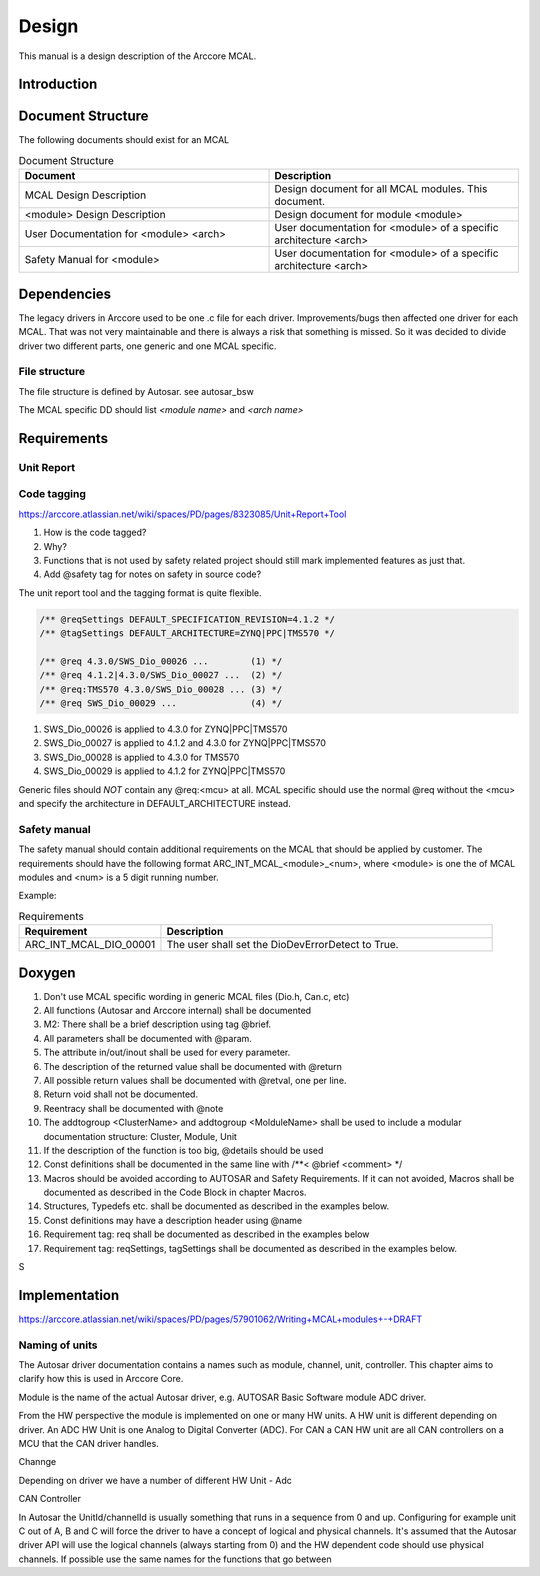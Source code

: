 
Design
===============
This manual is a design description of the Arccore MCAL.
 

Introduction
-----------------


Document Structure
-----------------------------

The following documents should exist for an MCAL


.. list-table:: Document Structure
  :widths: 50 50 
  :header-rows: 1
  :align: left

  * - Document
    - Description
  * - MCAL Design Description
    - Design document for all MCAL modules. This document.
  * - <module> Design Description
    - Design document for module <module> 
  * - User Documentation for <module> <arch>
    - User documentation for <module> of a specific architecture <arch>  
  * - Safety Manual for <module> 
    - User documentation for <module> of a specific architecture <arch>


.. todo:: 
  The document numbering it here:
  https://arccore.atlassian.net/wiki/spaces/BUS/pages/14876818/Product+documents+journal


Dependencies
-----------------------------

The legacy drivers in Arccore used to be one .c file for each driver. 
Improvements/bugs then affected one driver for each MCAL.
That was not very maintainable and there is always a risk that something is missed.
So it was decided to divide driver two different parts, one generic and one MCAL specific.
 
File structure
^^^^^^^^^^^^^^^^

The file structure is defined by Autosar. see autosar_bsw

.. todo:: 
  Fix reference above

.. image:: pictures/safety_file_structure.png

The MCAL specific DD should list *<module name>* and *<arch name>*

.. todo:: 
  Names of *.arxml, *.yaml, *.xpt, *.chk files



Requirements
---------------------


Unit Report
^^^^^^^^^^^^^^^^




Code tagging
^^^^^^^^^^^^^^^^

https://arccore.atlassian.net/wiki/spaces/PD/pages/8323085/Unit+Report+Tool


#. How is the code tagged?
#. Why?
#. Functions that is not used by safety related project should still mark implemented features as just that. 
#. Add @safety tag for notes on safety in source code?

The unit report tool and the tagging format is quite flexible.

.. code-block:: c
  
  /** @reqSettings DEFAULT_SPECIFICATION_REVISION=4.1.2 */
  /** @tagSettings DEFAULT_ARCHITECTURE=ZYNQ|PPC|TMS570 */

  /** @req 4.3.0/SWS_Dio_00026 ...        (1) */
  /** @req 4.1.2|4.3.0/SWS_Dio_00027 ...  (2) */
  /** @req:TMS570 4.3.0/SWS_Dio_00028 ... (3) */
  /** @req SWS_Dio_00029 ...              (4) */
  
#. SWS_Dio_00026 is applied to 4.3.0 for ZYNQ|PPC|TMS570
#. SWS_Dio_00027 is applied to 4.1.2 and 4.3.0 for ZYNQ|PPC|TMS570
#. SWS_Dio_00028 is applied to 4.3.0 for TMS570
#. SWS_Dio_00029 is applied to 4.1.2 for ZYNQ|PPC|TMS570

Generic files should *NOT* contain any @req:<mcu> at all.
MCAL specific should use the normal @req without the <mcu> and specify 
the architecture in DEFAULT_ARCHITECTURE instead.     
  

Safety manual
^^^^^^^^^^^^^^^^

The safety manual should contain additional requirements on the MCAL that should
be applied by customer. The requirements should have the following format
ARC_INT_MCAL_<module>_<num>, where <module> is one the of MCAL modules and <num> is a 5
digit running number.

.. todo:: 
  https://arccore.atlassian.net/wiki/spaces/PD/pages/159682669/533+-+Safety+Manual+Dio+1.0

Example: 

.. list-table:: Requirements 
  :widths: 30 70
  :header-rows: 1
  :align: left

  * - Requirement
    - Description 
  * - ARC_INT_MCAL_DIO_00001
    - The user shall set the DioDevErrorDetect to True.

 


Doxygen
---------------------

#. Don't use MCAL specific wording in generic MCAL files (Dio.h, Can.c, etc)
#. All functions (Autosar and Arccore internal) shall be documented
#. M2: There shall be a brief description using tag \@brief.
#. All parameters shall be documented with \@param.
#. The attribute in/out/inout shall be used for every parameter.
#. The description of the returned value shall be documented with \@return
#. All possible return values shall be documented with \@retval, one per line.
#. Return void shall not be documented.
#. Reentracy shall be documented  with \@note
#. The addtogroup <ClusterName> and addtogroup <MolduleName> shall be used to include a modular documentation structure: Cluster, Module, Unit
#. If the description of the function is too big, \@details should be used
#. Const definitions shall be documented in the same line with /**< @brief <comment> */
#. Macros should be avoided according to AUTOSAR and Safety Requirements. If it can not avoided, Macros shall be documented as described in the Code Block in chapter Macros.
#. Structures, Typedefs etc. shall be documented as described in the examples below.
#. Const definitions may have a description header using \@name
#. Requirement tag: req shall be documented as described in the examples below
#. Requirement tag: reqSettings, tagSettings shall be documented as described in the examples below.

S

.. todo:: 
  https://arccore.atlassian.net/wiki/spaces/PD/pages/155985416/533+-+Doxygen+Comments+Guideline+PROPOSAL


Implementation
------------------
https://arccore.atlassian.net/wiki/spaces/PD/pages/57901062/Writing+MCAL+modules+-+DRAFT


Naming of units
^^^^^^^^^^^^^^^^^^^^^^^

The Autosar driver documentation contains a names such as module, channel, unit, controller. This chapter
aims to clarify how this is used in Arccore Core. 

Module is the name of the actual Autosar driver, e.g. AUTOSAR Basic Software module ADC driver.

From the HW perspective the module is implemented on one or many HW units. A HW unit is different
depending on driver. An ADC HW Unit is one Analog to Digital Converter (ADC). For CAN a CAN HW unit
are all CAN controllers on a MCU that the CAN driver handles.

Channge


Depending on driver we have a number of different    
HW Unit - Adc

CAN 
Controller 


 


  
In Autosar the UnitId/channelId is usually something that runs in a sequence from 0 and up. Configuring for example unit C out of A, B and C will force the driver to have a concept of logical and physical channels.
It's assumed that the Autosar driver API will use the logical channels (always starting from 0) and the HW dependent code should use physical channels. If possible use the same names for the functions that go between















